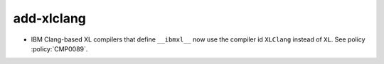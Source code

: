 add-xlclang
-----------

* IBM Clang-based XL compilers that define ``__ibmxl__`` now use the
  compiler id ``XLClang`` instead of ``XL``.  See policy :policy:`CMP0089`.

